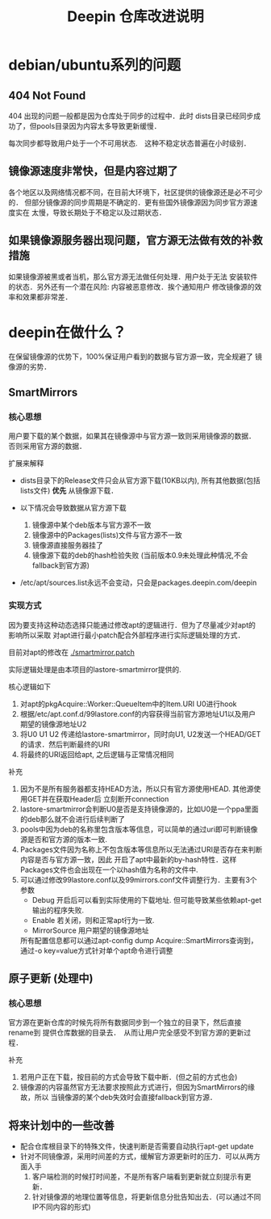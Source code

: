 #+TITLE: Deepin 仓库改进说明

* debian/ubuntu系列的问题

** 404 Not Found
404 出现的问题一般都是因为仓库处于同步的过程中．此时
dists目录已经同步成功了，但pools目录因为内容太多导致更新缓慢．

每次同步都导致用户处于一个不可用状态.　这种不稳定状态普遍在小时级别．

** 镜像源速度非常快，但是内容过期了
各个地区以及网络情况都不同，在目前大环境下，社区提供的镜像源还是必不可少的．
但部分镜像源的同步周期是不确定的．更有些国外镜像源因为同步官方源速度实在
太慢，导致长期处于不稳定以及过期状态．

** 如果镜像源服务器出现问题，官方源无法做有效的补救措施
如果镜像源被黑或者当机，那么官方源无法做任何处理．用户处于无法
安装软件的状态．另外还有一个潜在风险: 内容被恶意修改．挨个通知用户
修改镜像源的效率和效果都非常差．


* deepin在做什么？
在保留镜像源的优势下，100%保证用户看到的数据与官方源一致，完全规避了
镜像源的劣势．

** SmartMirrors
*** 核心思想
用户要下载的某个数据，如果其在镜像源中与官方源一致则采用镜像源的数据．
否则采用官方源的数据．

扩展来解释
- dists目录下的Release文件只会从官方源下载(10KB以内), 所有其他数据(包括lists文件)
  *优先* 从镜像源下载．

- 以下情况会导致数据从官方源下载
  1. 镜像源中某个deb版本与官方源不一致
  2. 镜像源中的Packages(lists)文件与官方源不一致
  3. 镜像源直接服务器挂了
  4. 镜像源下载的deb的hash检验失败 (当前版本0.9未处理此种情况,不会fallback到官方源)

- /etc/apt/sources.list永远不会变动，只会是packages.deepin.com/deepin

*** 实现方式
因为要支持这种动态选择只能通过修改apt的逻辑进行．但为了尽量减少对apt的影响所以采取
对apt进行最小patch配合外部程序进行实际逻辑处理的方式．

目前对apt的修改在 [[./smartmirror.patch]]

实际逻辑处理是由本项目的lastore-smartmirror提供的.

核心逻辑如下
1. 对apt的pkgAcquire::Worker::QueueItem中的Item.URI U0进行hook
2. 根据/etc/apt.conf.d/99lastore.conf的内容获得当前官方源地址U1以及用户期望的镜像源地址U2
3. 将U0 U1 U2 传递给lastore-smartmirror，同时向U1, U2发送一个HEAD/GET的请求．然后判断最终的URI
4. 将最终的URI返回给apt, 之后逻辑与正常情况相同

补充
1. 因为不是所有服务器都支持HEAD方法，所以只有官方源使用HEAD. 其他源使用GET并在获取Header后
   立刻断开connection
2. lastore-smartmirror会判断U0是否是支持镜像源的，比如U0是一个ppa里面的deb那么就不会进行后续判断了
3. pools中因为deb的名称里包含版本等信息，可以简单的通过uri即可判断镜像源是否和官方源的版本一致.
4. Packages文件因为名称上不包含版本等信息所以无法通过URI是否存在来判断内容是否与官方源一致，因此
   开启了apt中最新的by-hash特性．这样Packages文件也会出现在一个以hash值为名称的文件中.
5. 可以通过修改99lastore.conf以及99mirrors.conf文件调整行为．主要有3个参数
   - Debug 开启后可以看到实际使用的下载地址. 但可能导致某些依赖apt-get输出的程序失败.
   - Enable 若关闭，则和正常apt行为一致.
   - MirrorSource 用户期望的镜像源地址
   所有配置信息都可以通过apt-config dump Acquire::SmartMirrors查询到，
   通过-o key=value方式针对单个apt命令进行调整

** 原子更新 (处理中)
*** 核心思想
官方源在更新仓库的时候先将所有数据同步到一个独立的目录下，然后直接rename到
提供仓库数据的目录去．　从而让用户完全感受不到官方源的更新过程．

补充
1. 若用户正在下载，按目前的方式会导致下载中断．(但之前的方式也会)
2. 镜像源的内容虽然官方无法要求按照此方式进行，但因为SmartMirrors的缘故，所以
   当镜像源的某个deb失效时会直接fallback到官方源．

** 将来计划中的一些改善
- 配合仓库根目录下的特殊文件，快速判断是否需要自动执行apt-get update
- 针对不同镜像源，采用时间差的方式，缓解官方源更新时的压力．可以从两方面入手
  1. 客户端检测的时候打时间差，不是所有客户端看到更新就立刻提示有更新．
  2. 针对镜像源的地理位置等信息，将更新信息分批告知出去．(可以通过不同IP不同内容的形式)
